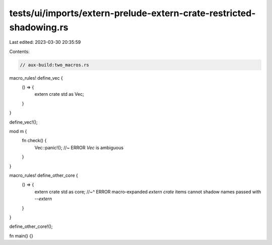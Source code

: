 tests/ui/imports/extern-prelude-extern-crate-restricted-shadowing.rs
====================================================================

Last edited: 2023-03-30 20:35:59

Contents:

.. code-block:: rs

    // aux-build:two_macros.rs

macro_rules! define_vec {
    () => {
        extern crate std as Vec;
    }
}

define_vec!();

mod m {
    fn check() {
        Vec::panic!(); //~ ERROR `Vec` is ambiguous
    }
}

macro_rules! define_other_core {
    () => {
        extern crate std as core;
        //~^ ERROR macro-expanded `extern crate` items cannot shadow names passed with `--extern`
    }
}

define_other_core!();

fn main() {}


